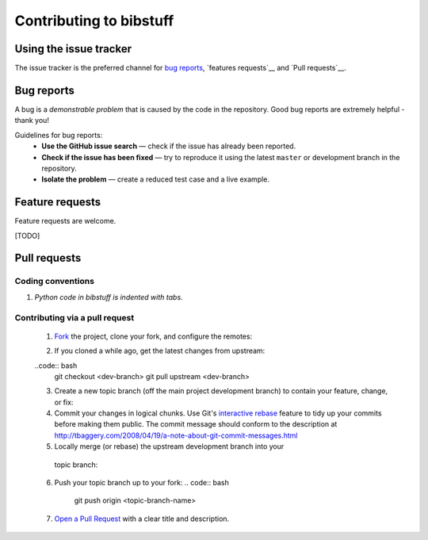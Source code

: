 Contributing to bibstuff
========================

Using the issue tracker
-----------------------

The issue tracker is the preferred channel for `bug
reports <#bugs>`__, `features requests`__ and `Pull requests`__.

Bug reports
-----------

A bug is a *demonstrable problem* that is caused by the code in the
repository. Good bug reports are extremely helpful - thank you!

Guidelines for bug reports:
 * **Use the GitHub issue search** — check if the issue has already
   been reported.

 * **Check if the issue has been fixed** — try to reproduce it using
   the latest ``master`` or development branch in the repository.

 * **Isolate the problem** — create a reduced test case and a live 
   example.

Feature requests
----------------

Feature requests are welcome.

[TODO]

Pull requests
-------------

Coding conventions
~~~~~~~~~~~~~~~~~~

#. *Python code in bibstuff is indented with tabs.*

Contributing via a pull request
~~~~~~~~~~~~~~~~~~~~~~~~~~~~~~~

 1. `Fork <http://help.github.com/fork-a-repo/>`__ the project, clone your fork,
    and configure the remotes:
 
 .. code:: bash
    # Clone your fork of the repo into the current directory    
    git clone https://github.com/<your-username>/bibstuff    
    # Navigate to the newly cloned directory
    cd bibstuff
    # Assign the original repo to a remote called "upstream"
    git remote add upstream https://github.com/dschwilk/bibstuff

 2. If you cloned a while ago, get the latest changes from upstream:

 ..code:: bash
   git checkout <dev-branch>
   git pull upstream <dev-branch>

 3. Create a new topic branch (off the main project development branch) to
    contain your feature, change, or fix:

    .. code:: bash
       git checkout -b <topic-branch-name>

 4. Commit your changes in logical chunks. Use Git's `interactive rebase
    <https://help.github.com/articles/interactive-rebase>`__ feature to tidy up
    your commits before making them public. The commit message should conform
    to the description at
    http://tbaggery.com/2008/04/19/a-note-about-git-commit-messages.html
   
 5. Locally merge (or rebase) the upstream development branch into your
   topic branch:

   .. code:: bash
      git pull [--rebase] upstream <dev-branch>

 6. Push your topic branch up to your fork:
    .. code:: bash
       git push origin <topic-branch-name>

 7. `Open a Pull Request
    <https://help.github.com/articles/using-pull-requests/>`__ with a clear
    title and description.
